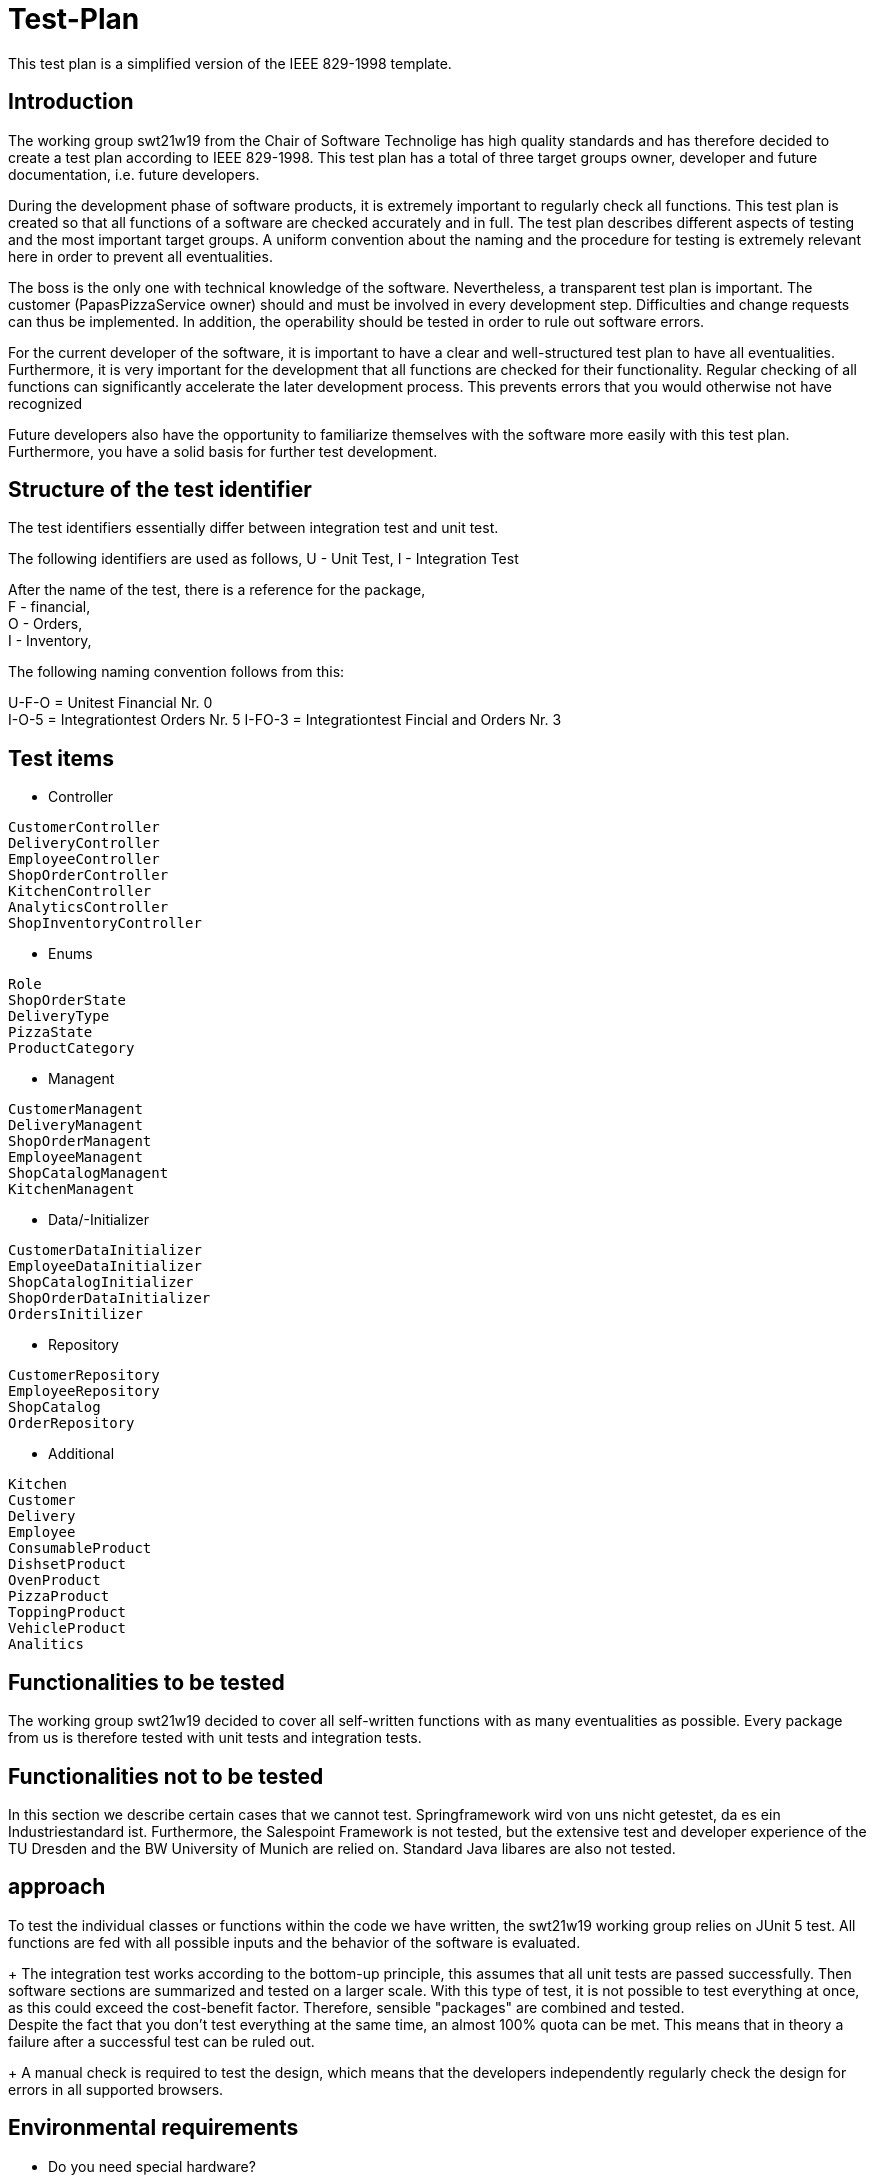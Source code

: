 = Test-Plan

This test plan is a simplified version of the IEEE 829-1998 template. 

== Introduction
The working group swt21w19 from the Chair of Software Technolige has high quality standards and has therefore decided to create a test plan according to IEEE 829-1998.
This test plan has a total of three target groups owner, developer and future documentation, i.e. future developers. +

During the development phase of software products, it is extremely important to regularly check all functions. This test plan is created so that all functions of a software are checked accurately and in full.
The test plan describes different aspects of testing and the most important target groups. A uniform convention about the naming and the procedure for testing is extremely relevant here in order to prevent all eventualities. +

The boss is the only one with technical knowledge of the software. Nevertheless, a transparent test plan is important. 
The customer (PapasPizzaService owner) should and must be involved in every development step. Difficulties and change requests can thus be implemented.
In addition, the operability should be tested in order to rule out software errors. +

For the current developer of the software, it is important to have a clear and well-structured test plan to have all eventualities. 
Furthermore, it is very important for the development that all functions are checked for their functionality. Regular checking of all functions can significantly accelerate the later development process. 
This prevents errors that you would otherwise not have recognized +

Future developers also have the opportunity to familiarize themselves with the software more easily with this test plan. Furthermore, you have a solid basis for further test development. +

== Structure of the test identifier

The test identifiers essentially differ between integration test and unit test.

The following identifiers are used as follows, U - Unit Test, I - Integration Test

After the name of the test, there is a reference for the package, + 
F - financial, + 
O - Orders,  + 
I - Inventory, + 

The following naming convention follows from this:

U-F-O = Unitest Financial Nr. 0 +
I-O-5 = Integrationtest Orders Nr. 5
I-FO-3 = Integrationtest Fincial and Orders Nr. 3

== Test items
* Controller +
....
CustomerController
DeliveryController
EmployeeController
ShopOrderController
KitchenController
AnalyticsController
ShopInventoryController
....

* Enums +
....
Role
ShopOrderState
DeliveryType
PizzaState
ProductCategory
....

* Managent +
....
CustomerManagent
DeliveryManagent
ShopOrderManagent
EmployeeManagent
ShopCatalogManagent
KitchenManagent
....

* Data/-Initializer +
....
CustomerDataInitializer
EmployeeDataInitializer
ShopCatalogInitializer
ShopOrderDataInitializer
OrdersInitilizer
....

* Repository +
....
CustomerRepository
EmployeeRepository
ShopCatalog
OrderRepository
....

* Additional +
....
Kitchen 
Customer
Delivery
Employee
ConsumableProduct
DishsetProduct
OvenProduct
PizzaProduct
ToppingProduct
VehicleProduct
Analitics
....

== Functionalities to be tested
The working group swt21w19 decided to cover all self-written functions with as many eventualities as possible.
Every package from us is therefore tested with unit tests and integration tests.

== Functionalities not to be tested
In this section we describe certain cases that we cannot test.
Springframework wird von uns nicht getestet, da es ein Industriestandard ist.
Furthermore, the Salespoint Framework is not tested, but the extensive test and developer experience of the TU Dresden and the BW University of Munich are relied on.
Standard Java libares are also not tested. 

== approach
To test the individual classes or functions within the code we have written, the swt21w19 working group relies on JUnit 5 test.
All functions are fed with all possible inputs and the behavior of the software is evaluated. +
+
The integration test works according to the bottom-up principle, this assumes that all unit tests are passed successfully.
Then software sections are summarized and tested on a larger scale.
With this type of test, it is not possible to test everything at once, as this could exceed the cost-benefit factor. Therefore, sensible "packages" are combined and tested. +
Despite the fact that you don't test everything at the same time, an almost 100% quota can be met.
This means that in theory a failure after a successful test can be ruled out. +
+
A manual check is required to test the design, which means that the developers independently regularly check the design for errors in all supported browsers. 

== Environmental requirements
* Do you need special hardware? +
No specific hardware requirements are provided in this test plan, only recommendations for rapid processing. +
Recommended: Quad Core (desktop variant) or comparable, 100GB memory, 64-bit OS, 8Gb RAM and input devices +

* Which data must be provided? How is the data provided? +
The tests bring their own data and initialize them. There is therefore no need to provide a database with existing data. +

* Do you need additional software for testing? +
JUnit 5 is required for the standard software (current OS, OpenJDK11 or higher and Web-Browser). +

* How does the software communicate during testing? Internet? Network? +
The software only communicates internally during the test and does not establish a network connection. + 

== Test cases and accountability
* Unit test
....
Delivery - Tom
Analitics - Eric
Kitchen - Christian
Orders - Bennet
Employee - Eric, Flo
Inventory - Max
Customer -Flo
.... 


* Integrationtest
....
Delivery - Tom
Analitics - Eric
Kitchen - Christian
Orders - Bennet
Employee - Eric, Flo
Inventory - Max
Customer -Flo
....
// See http://asciidoctor.org/docs/user-manual/#tables
[options="headers"]
|===
|ID 			|Use case |Description					|Preconditions											|Input 												|Output
|**<<U-P-0>>**  |**<<UC0010>>**	|login Nullpointer					|User boss with PW in database							|Username: Null, PW: abc 								|NullpointerException
|**<<U-P-1>>**  |**<<UC0010>>**	|login Nullpointer					|User boss with PW in database							|Username: Boss, PW: Null 								|NullpointerException
|**<<U-P-2>>**  |**<<UC0010>>**	|logindaten false					|User boss with PW in database							|Username: Boss, PW: 123 								|Einloggen fehlgeschlagen
|**<<U-P-3>>**  |**<<UC0010>>** |logindaten richtig    |User boss with PW in database       |Username: Boss, PW: abc         |Login and forwarding to the homepage, has the role of ADMIN
|**<<U-P-5>>**	|**<<UC0020>>**	|end logout session				|User logged in										|Call logout function				|Block access for session
|**<<U-P-6>>**  |**<<UC0210>>** |create EmployeeAccount    |User not contained in database  |Username: Test, PW: test, name: xxx, vorname: xxx  |return true, users saved in database
|**<<U-P-7>>**  |**<<UC0210>>** |create EmployeeAccount				|Users already included in the database		|Username: Boss, PW: test, name: xxx, vorname: xxx		|return false, Nutzername schon vergeben
|**<<U-P-8>>**  |**<<UC0210>>** |create EmployeeAccount    |Password and password validation do not match |Call passValidation |return false
|**<<U-P-9>>**  |**<<UC0230>>** |view EmployeeAccounts   |Employees included in database, logged in as boss |Call funktion |Streamable with Employees
|**<<U-P-10>>** |**<<UC0220>>** |delete EmployeeAccount |Employee contained in the database, logged in as boss | Call deleteStaff | return true, employee deleted from the database
|**<<U-P-11>>** |**<<UC0220>>** |delete EmployeeAccount | Employee not in database, logged in as boss | call deleteStaff | return false
|**<<U-P-12>>** |**<<UC0220>>** |delete Boss Account | Boss contained in database, logged in as boss | call deleteStaff | return false
|**<<U-O-0>>**	|**<<UC0410>>** |view OrderList					    |Orders contained in database and employee logged in        |Call function                                          |List with orders
|**<<U-O-1>>**	|**<<UC0430>>** |view SalesGraph					|Boss takes a look at the analytics						    |Call function											|Analytics Output
|**<<U-O-2>>**	|**<<UC0310>>**	|view Inventory						|Status of existing items is displayed 						|Call function 											|List with Products
|**<<U-O-3>>**	|**<<UC0320>>**	|add Inventory						|The boss can add a new inventory Product 						|gui (inventory-context → inventory-table-view → table-section → button) |nothing
|**<<U-O-4>>**	|**<<UC0330>>**	|edit InventoryProduct					|The boss can edit the details if an inventory Product			|gui (inventory-context → inventory-table-view → table-section → table-entry → button) |nothing
|**<<U-O-5>>**	|**<<UC0340>>**	|delete InventoryProduct				|The boss can delete an inventory Product						|gui (inventory-context → inventory-table-view → table-section → table-entry → button) |Delete message
|**<<U-F-1>>**	|**<<UC0440>>**	|view AverageTimesGraph of Order States			|The boss can see a graph of average times as a function of time									|gui (analytics-context → average-times-graph)												|return Graph
|**<<U-F-2>>**	|**<<UC0420>>**	|print Invoice of Order			|The boss can print the invoice of a completed order as a PDF file.			|gui (analytics-context → completed-orders-table-view → table-entry → button)									|invoice
|**<<I-FO-0>>**	|**<<UC0530>>**	|mark Delivery as COMPLETED			|The employee can tell the system, that a delivery has been delivered.			|gui (kitchen-context → assigned-delivery-list-view → list-entry → button)					|System forwards the status
|**<<I-FO-1>>**	|**<<UC0610>>**	|view OPEN and INOVEN Pizzas						|The Employee can see all Pizzas which are in the state OPEN or INOVEN inside a table view				|gui (kitchen-context → pizza-table-view)							|return pizza table
|===	
